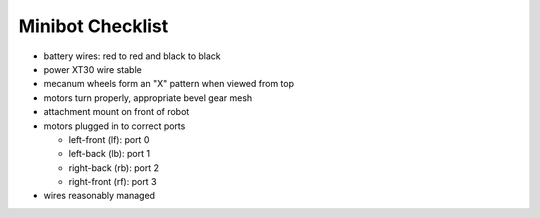 Minibot Checklist
=================

.. container:: pmslide

   * battery wires: red to red and black to black
   * power XT30 wire stable
   * mecanum wheels form an "X" pattern when viewed from top
   * motors turn properly, appropriate bevel gear mesh
   * attachment mount on front of robot
   * motors plugged in to correct ports

     * left-front (lf): port 0
     * left-back (lb): port 1
     * right-back (rb): port 2
     * right-front (rf): port 3

   * wires reasonably managed

